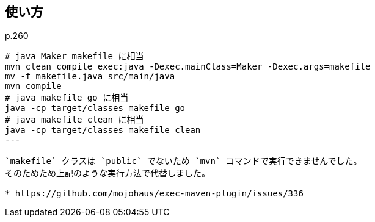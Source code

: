 ## 使い方

p.260

[source]
----
# java Maker makefile に相当
mvn clean compile exec:java -Dexec.mainClass=Maker -Dexec.args=makefile
mv -f makefile.java src/main/java
mvn compile
# java makefile go に相当
java -cp target/classes makefile go
# java makefile clean に相当
java -cp target/classes makefile clean
---

`makefile` クラスは `public` でないため `mvn` コマンドで実行できませんでした。
そのためため上記のような実行方法で代替しました。

* https://github.com/mojohaus/exec-maven-plugin/issues/336
